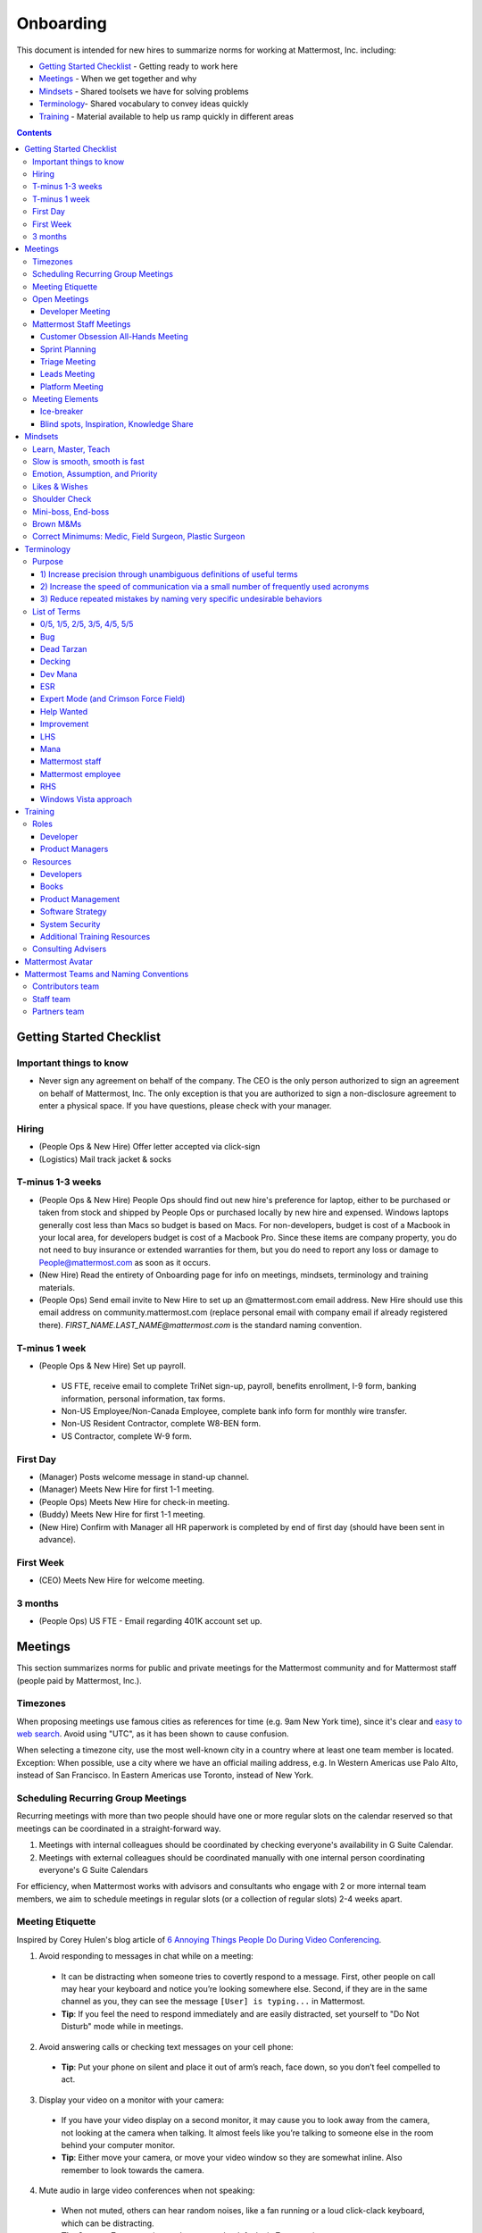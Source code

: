 ==================================================
Onboarding
==================================================

This document is intended for new hires to summarize norms for working at Mattermost, Inc. including:

- `Getting Started Checklist`_ - Getting ready to work here
- `Meetings`_ - When we get together and why
- `Mindsets`_ - Shared toolsets we have for solving problems
- `Terminology`_- Shared vocabulary to convey ideas quickly
- `Training`_ - Material available to help us ramp quickly in different areas

.. contents::
    :backlinks: top

---------------------------------------------------------
Getting Started Checklist
---------------------------------------------------------

Important things to know
---------------------------------------------------------

- Never sign any agreement on behalf of the company. The CEO is the only person authorized to sign an agreement on behalf of Mattermost, Inc. The only exception is that you are authorized to sign a non-disclosure agreement to enter a physical space. If you have questions, please check with your manager. 

Hiring
---------------------------------------------------------

- (People Ops & New Hire) Offer letter accepted via click-sign
- (Logistics) Mail track jacket & socks 

T-minus 1-3 weeks
---------------------------------------------------------

- (People Ops & New Hire) People Ops should find out new hire's preference for laptop, either to be purchased or taken from stock and shipped by People Ops or purchased locally by new hire and expensed. Windows laptops generally cost less than Macs so budget is based on Macs. For non-developers, budget is cost of a Macbook in your local area, for developers budget is cost of a Macbook Pro. Since these items are company property, you do not need to buy insurance or extended warranties for them, but you do need to report any loss or damage to People@mattermost.com as soon as it occurs.
- (New Hire) Read the entirety of Onboarding page for info on meetings, mindsets, terminology and training materials.
- (People Ops) Send email invite to New Hire to set up an @mattermost.com email address. New Hire should use this email address on community.mattermost.com (replace personal email with company email if already registered there). `FIRST_NAME.LAST_NAME@mattermost.com` is the standard naming convention.
 
T-minus 1 week
---------------------------------------------------------

- (People Ops & New Hire) Set up payroll.
 - US FTE, receive email to complete TriNet sign-up, payroll, benefits enrollment, I-9 form, banking information, personal information, tax forms.  
 - Non-US Employee/Non-Canada Employee, complete bank info form for monthly wire transfer.
 - Non-US Resident Contractor, complete W8-BEN form.
 - US Contractor, complete W-9 form.

First Day
---------------------------------------------------------

- (Manager) Posts welcome message in stand-up channel.
- (Manager) Meets New Hire for first 1-1 meeting.
- (People Ops) Meets New Hire for check-in meeting.
- (Buddy) Meets New Hire for first 1-1 meeting.
- (New Hire) Confirm with Manager all HR paperwork is completed by end of first day (should have been sent in advance). 

First Week
---------------------------------------------------------
- (CEO) Meets New Hire for welcome meeting.


3 months 
---------------------------------------------------------

- (People Ops) US FTE - Email regarding 401K account set up.

---------------------------------------------------------
Meetings
---------------------------------------------------------

This section summarizes norms for public and private meetings for the Mattermost community and for Mattermost staff (people paid by Mattermost, Inc.).

Timezones 
---------------------------------------------------------

When proposing meetings use famous cities as references for time (e.g. 9am New York time), since it's clear and `easy to web search <https://www.google.com/search?q=time+in+new+york&oq=time+in+new+&aqs=chrome.1.0l2j69i57j0l3.3135j0j7&sourceid=chrome&ie=UTF-8>`__. Avoid using "UTC", as it has been shown to cause confusion.

When selecting a timezone city, use the most well-known city in a country where at least one team member is located. Exception: When possible, use a city where we have an official mailing address, e.g. In Western Americas use Palo Alto, instead of San Francisco. In Eastern Americas use Toronto, instead of New York. 

Scheduling Recurring Group Meetings
---------------------------------------------------------

Recurring meetings with more than two people should have one or more regular slots on the calendar reserved so that meetings can be coordinated in a straight-forward way. 

1. Meetings with internal colleagues should be coordinated by checking everyone's availability in G Suite Calendar. 
2. Meetings with external colleagues should be coordinated manually with one internal person coordinating everyone's G Suite Calendars 

For efficiency, when Mattermost works with advisors and consultants who engage with 2 or more internal team members, we aim to schedule meetings in regular slots (or a collection of regular slots) 2-4 weeks apart. 

Meeting Etiquette
---------------------------------------------------------

Inspired by Corey Hulen's blog article of `6 Annoying Things People Do During Video Conferencing <http://hulen.com/video-conf-peevs/>`__.

1. Avoid responding to messages in chat while on a meeting:

  - It can be distracting when someone tries to covertly respond to a message. First, other people on call may hear your keyboard and notice you’re looking somewhere else. Second, if they are in the same channel as you, they can see the message ``[User] is typing...`` in Mattermost.
  - **Tip**: If you feel the need to respond immediately and are easily distracted, set yourself to "Do Not Disturb" mode while in meetings.

2. Avoid answering calls or checking text messages on your cell phone:

  - **Tip**: Put your phone on silent and place it out of arm’s reach, face down, so you don’t feel compelled to act.

3. Display your video on a monitor with your camera:

  - If you have your video display on a second monitor, it may cause you to look away from the camera, not looking at the camera when talking. It almost feels like you’re talking to someone else in the room behind your computer monitor.
  - **Tip**: Either move your camera, or move your video window so they are somewhat inline. Also remember to look towards the camera.

4. Mute audio in large video conferences when not speaking:
 
  - When not muted, others can hear random noises, like a fan running or a loud click-clack keyboard, which can be distracting.
  - **Tip**: Set your Zoom meetings to be on mute by default via Zoom settings.

5. Avoid fidgeting uncontrollably or spinning in your office chair:

  - **Tip** If you’re in a group meeting and not doing much talking, feel free to stop your video.

6. Avoid connecting with your computer but also dialing in via cell phone:
 
  - If you connect with your computer and dial in, there are two of you in the meeting and the voice/video are not synced when you talk. In large groups, there will be a random cell phone number that no one will know who they are.
  - **Tip**: If you're having a bad internet connection and have to dial in, exit the Zoom meeting on your computer.
  
7. When presenting, increase window zoom size or set Powerpoint slides to presenter mode:

  - Otherwise, the text on screen may be too hard for others to see.

Open Meetings
---------------------------------------------------------

Developer Meeting
^^^^^^^^^^^^^^^^^^^^^^^^^^^^^^^^^^^^^^^^^^^^^^^^^^^^^^^^^

**Open to the public** - (Developers - 1-2 hours/week) Wednesdays 10:00 (`San Francisco Time <http://everytimezone.com/>`__)

- Goal: Discuss developer issues across Mattermost staff, key contributors and the contributor community.
- Attendees: (required) Mattermost staff developers, (optional) key contributors, contributors and anyone who would like to join.

Procedure:

1. (Team and Public): Post meeting agenda in `Developers Meeting channel <https://community.mattermost.com/core/channels/developers-meeting>`__ (open to the public). Please see instructions on `how to queue an item <https://community.mattermost.com/core/pl/q4wcrcnxhtf1fr9grneb6fbrxy>`__.
2. (Team and Public): At the time of the meeting:

      - Join the **Hangouts** link posted in the meeting agenda in the `Developers Meeting channel <https://community.mattermost.com/core/channels/developers-meeting>`__.


Mattermost Staff Meetings
----------------------------------------------------

For confidentiality of customers, internal process meetings are limited to Mattermost staff only.

Customer Obsession All-Hands Meeting
^^^^^^^^^^^^^^^^^^^^^^^^^^^^^^^^^^^^^^^^^^^^^^^^^^^^^^^^^

Attendees:

- All Mattermost Staff

Objectives:

- Reaffirm our obsession with making customers safer and more productive
- Share how we're aligning resources to make customers successful

Time:

- Weekly meeting on Wednesdays from 8:00am to 8:25am Palo Alto time.

Procedure:

**Before meeting:**

1. (Chair) Schedules items for the weekly agenda.
2. (Team) Shares potential meeting agenda topics with Chair via direct message. Must be shared at least 24 hours prior to meeting start and be aligned with the meeting objectives above.

**During meeting:**

1. (Vice Chair) At 7:58am Palo Alto time on the day meeting is held, post a reminder in `Cust Obs Meeting channel <https://community.mattermost.com/private-core/channels/cust-obs-meeting>`_. 

  .. code-block:: none

    @channel Customer Obsession meeting starting now https://zoom.us/j/2244480297
    
    Meeting notes: https://docs.google.com/document/d/16F86k0I_ipjhHofm5pP6yA_dWTNvmA4ZBr_z53_087Q/edit

2. (Team) Join the **Zoom** link in the header of the `Cust Obs Meeting channel <https://community.mattermost.com/private-core/channels/cust-obs-meeting>`_, and open the **Meeting Notes** link in the header to see the agenda.

3. (Vice Chair) Start Zoom recording at 8:00am Palo Alto time.

3. (Chair) Run through the agenda, which comprises one or more of the following items:

  - **Introduction**: One of the founders does an introduction to the meeting.
  - **Welcome new team members**: New team members introduced by their direct manager, including their name, their role, and something interesting about them. At most 2 minutes per person. If a manager is away, the introduction is postponed to the next meeting.
  - **Main topics**: Examples include: Series A marketing announce; FOSDEM event; key updates, use cases or stories from customers.
  - **Feedback**: At end of meeting, Chair concludes meeting with a reminder to share feedback via survey.

**After meeting:**

1. (Vice Chair) Share meeting recording and link to feedback survey.

  .. code-block:: none

    ### All Hands Meeting: February 20, 2019
    
    Meeting recording (and transcript) [here](https://zoom.us/recording/play/j7MHmiva3D7G4KqIcL6qV2Z46NMJZDpsdYo4B0GPDtmrRC0owvEJnC8Xpa9tAyxy?continueMode=true).
    
    Share your thoughts on this week's meeting [here](https://goo.gl/forms/AgCNmu3JxTDmSQvp2) @here.
 
Sprint Planning
^^^^^^^^^^^^^^^^^^^^^^^^^^^^^^^^^^^^^^^^^^^^^^^^^^^^^^^^^

**Mattermost staff only** - Each team is responsible for its own sprint planning process. Sprints are currently one week long, and start on Tuesdays. Note that teams also share demos and short updates with the whole product team in the "Platform Meeting" (see below).

- Goal: Share demos, reflect on previous sprint, and lock on tickets for next sprint.
- Attendees: Development team members (typically developers and product manager).

Triage Meeting
^^^^^^^^^^^^^^^^^^^^^^^^^^^^^^^^^^^^^^^^^^^^^^^^^^^^^^^^^

**Mattermost staff-only** - (Triage team - 1-3 hours/week) Tuesdays and Thursdays at 09:30 (`San Francisco Time <http://everytimezone.com/>`__), or daily when a release is upcoming.

- Goal: To provide consistent review, prioritization and ownership assignment of all tickets.
- Attendees: One dev representative from each team (ABC, XYZ, ICU), one PM, QA team, Release Manager during release, and optionally leads and other Mattermost staff.

Note:

 - ONLY TRIAGE TEAM should set or change the **Fix Version** of a ticket.

 - When tickets are first created, they go to triage to be reviewed for clarity and priority and assigned a Fix Version, Mattermost Team and Sprint. Unclear tickets may be assigned to their creator for more information.
     - The **Fix Version** determines the sequence in which tickets are addressed and triage team is accountable for that sequence. It is the responsibility of the triage team to make sure tickets are clear before they're assigned a Fix Version.
     - When assigning a ticket to a **Mattermost Team**, it gets assigned to a dev and put into current sprint if the ticket is time-sensitive for release. Otherwise the ticket is assigned to a team (e.g. ABC) and is later prioritized and assigned to the appropriate people within that team.
     - The **Sprint** determines the time frame in which a dev is responsible for fixing the ticket.

 - If you're ever unsure about a ticket (if it's not clear, or doesn't seem appropriate) add a comment and add triage to the Fix Version field, which will trigger a review by the triage team in 1-2 working days.
     - Note: if the ticket is already assigned to a team and/or sprint, it will not appear in the triage query - easiest is to let the triage team know about the ticket so that it won't be missed.

 - ONLY TRIAGE TEAM can close a ticket resolved as **Won't Fix** or **Won't do**.
     - These tickets resolved in such a way are reviewed by triage team.
     - Only resolve a ticket as **Won't Fix** or **Won't Do** if you're highly confident it's the correct decision, otherwise, add "triage" to Fix Version for review. In either case, include a comment with your reason.

Procedure:

1. (Attendees): Join Zoom meeting link in calendar invitation at scheduled time.

2. (Attendees): Review `query for tickets needing triage <https://mattermost.atlassian.net/browse/MM-8015?filter=15011>`__ and assign a development team, sprint and fix version.

Leads Meeting
^^^^^^^^^^^^^^^^^^^^^^^^^^^^^^^^^^^^^^^^^^^^^^^^^^^^^^^^^

**Mattermost staff-only** - (Leads - 1 hour/week) Wednesday (13:00 `San Francisco Time <http://everytimezone.com/>`__)

- Goal: Address leadership and process topics.
- Attendees: (Required) Leads from R&D, Marketing, Sales, and Operations.

Note:

- Decisions should go to Leads meetings when there is lack of clarity or ownership, or to discuss special case topics where process is not well defined. 

    - When possible, decision-making should belong to the people closes to details.
    - Individual developers or PMs should make most decisions, and raise to developer or PM team if things are unclear, and go to Leads if lack of clarify persists.

- To queue an item for Leads ask the dev or PM lead.

- Leads is also used for cross-discipline Q&A.

    - Rather than randomize individual contributors, cross-discipline discussion (e.g. marketing to PM, community to dev, etc.) can happen in leads.

Procedure:

1. (Leads): Queue items in Leads channel for discussion. 

2. (Leads): During meeting discuss agenda items in sequence. 

Platform Meeting
^^^^^^^^^^^^^^^^^^^^^^^^^^^^^^^^^^^^^^^^^^^^^^^^^^^^^^^^^

**Mattermost Inc-only** - (Product Staff - 1 hour/week) Thursday's at 10:00 (`San Francisco Time <http://everytimezone.com/>`__).

Regular team meeting for product staff team at Mattermost Inc.

- Goal: Increase team output by effectively reviewing priorities and finding blindspots.
- Scope: Mattermost Inc-only meeting given confidential customer issues discussed.
- Attendees: Mattermost Inc colleagues working on mattermost-server and mattermost-webapp.

The meeting includes presentations and demos, controlled agenda items (e.g. queued items) with an "open session" where staff can bring up anything they want. Staff should arrive at decisions during the meeting or schedule further discussion for the next meeting.

Procedure:

1. (Vice Chair) the day before the meeting, post a reminder in `Platform Meeting private channel <https://community.mattermost.com/core/channels/platform-meeting>`__ (Mattermost Inc only)

::

   #### @channel A reminder to prepare your items for Platform meeting [DATE]:
   1. @[name], @[name] & @[name] - you're up for ice-breaker [Question](https://docs.google.com/document/d/1A0D96O4t4GS33-  yaHvLQBdtgIScmwzVo15c2vSFeYis/edit#bookmark=id.q182tvgkdewa)
   2. If you'll be giving a demo, please queue it [in the meeting notes](link) 
   ##### Everyone is encouraged to bring up items for discussion. If the discussion is `time-copped` during the meeting, please be sure to add a `next step` to the notes and post a link to where the conversation can be continued. ~platform channel is usually a good place to continue discussions.


2. (Team) At time of meeting:

   - Join the **Zoom** link in the header of the `Platform private channel <https://community.mattermost.com/core/channels/platform-discussion>`__.
   - Open the **Notes** link in the header to see the agenda.

3. (Vice-Chair) Post `meeting notes template <https://docs.google.com/document/d/1ImSgkF7T03wbKwz_t4-Dr4n3I8LixVbFb2Db_u0FmdM>`__ into Platform Meeting Notes.
   
   - Add **Follow-ups** from previous meeting.
   - Add **New items** queued in `Platform private channel <https://community.mattermost.com/core/channels/platform-discussion>`__ (Mattermost Inc only).

Meeting Agenda:

- **Ice-breaker** - Currently: "Questions"
- **Roadmap check-in** - Review of roadmap status in current and next release
- **Demos (optional)** - Team members show highlights of what's been completed this week. Relevant follow-ups noted
- **Team updates** - Each development team gives a short update on their current top priorities
- **New items** - New queued items are discussed
- **Blind spots, Inspiration, Knowledge Share** - Colleagues share areas of concern and ask questions

Post Meeting:

- If there are follow-up items, these are posted to the  `Platform private channel <https://community.mattermost.com/core/channels/platform-discussion>`__ (Mattermost Inc only).

Meeting Elements
-----------------------

Here we summarize meeting elements that can be re-used for meetings across teams.

Ice-breaker
^^^^^^^^^^^^^^^^^^^^^^^^^^^^^^^^^^^^^^^^^^^^^^^^^^^^^^^^^

- 2-3 minute exercises designed to learn more a colleagues at the start of a recurring meeting
- Typically rotates alphabetically by first name, three colleagues per meeting
- Examples:

   - "Hobby talk" - sharing about an interesting hobby, past or present
   - "My home town" - sharing something interesting about where you grew up
   - "Two truths and a lie" - share two true facts about yourself and one lie, team guesses which is the lie
   - "Questions" - e.g. "What would constitute a “perfect” day for you?"

Blind spots, Inspiration, Knowledge Share
^^^^^^^^^^^^^^^^^^^^^^^^^^^^^^^^^^^^^^^^^^^^^^^^^^^^^^^^^

- Exercise to find blindspots in team thinking at the end of a meeting
- Colleagues share areas of concern and ask questions which invariably disclose blind-spots or are an opportunity to improve communication.
- Examples of questions:

    - "What's the status on X?" // often an important item that got forgotten
    - "Who owns X?" // reveals need for more clarity or communication
    - "Why do we do X?" // let's us verify if a process is needed, and if we're handling it the right way



-----------------------------
Mindsets
-----------------------------

Mindsets are "tool sets for the mind" that help us find blindspots and increase performance in specific situations. They're a reflection of our shared learnings and culture in the Mattermost community and at Mattermost Inc.

To make the most out of mindsets, remember:

- **Mindsets are tools** - Use common sense to find the right mindset for your situation. Avoid using ones that don't fit.
- **Mindsets are temporary** - Try on a mindset the way you'd try a tool. You can always put it down if it doesn't work.
- **Mindsets are not laws** - Mindsets are situation-specific, not universal. Don't use them to debate.

When you read about great leaders, they share mindsets relevant to success in their specific situations, which differ from their peers. Remember that "advice is personal experience generalized" so be mindful about what you apply.

In this context, here are mindsets for Mattermost:

Learn, Master, Teach
---------------------------------------------

**Learn** a new topic quickly, develop **mastery** (be the smartest person at the team/company/community on the topic), then **teach** it to someone who will start the cycle over.

If you're a strong teacher, their mastery should surpass yours. This mindset helps us constantly grow and rotate into new roles, while preventing "single-points of failure" where only one person is qualified for a certain task.

Slow is smooth, smooth is fast
---------------------------------------------

When you rush to get something done quickly, it can actually increase the time and cost for the project.

Rushing means a higher chance of missing things that need to be done, and the cost of doing them later is significantly higher because you have to re-create your original setup to add on the work.

Emotion, Assumption, and Priority
---------------------------------------------

Consider when two rational people disagree, the cause often comes from one of three areas:

1. **Emotion** - There could be an **emotion** biasing the discussion. Just asking if this might be the case can clear the issue. It's okay to have emotions. We are humans, not robots.

2. **Assumption** - People may have different underlying **assumptions** (including definitions). Try to understand each other's assumptions and get to agreement or facts when you can.

3. **Priorities** - Finally people can have different **priorities**. When everyone's priorities are shared and understood it's easier to find solutions that satisfy everyone's criteria.

While the emotions, assumptions, priority mindset won't work for everyone in every case, it's helped resolve complex decisions in our company's history.

Likes & Wishes
---------------------------------------------

An easy way to check in with team members about how things are going.

- What do you *like* about how things are going?
- What do you *wish* we might change?

Use these one-on-one or in a group as a way to open conversations about what to keep and what to change in how we do things.

Shoulder Check 
---------------------------------------------

When a new owner takes over a process or a project from a previous owner, there are a finite number of "blindspots" of which the original owner is aware and the new owner will need to understand. 

Using the analogy of changing lanes while driving a vehicle and learning to do a "shoulder check" for information that is not visible from standard controls, we have a process for the new owner and previous owner to jointly review processes until the transfer is complete. 

This process is similar to `Mini-boss, End-boss <https://docs.mattermost.com/process/training.html#id7>`__, except that the mini-boss is also the new owner of a process, and not only a reviewer. Shoulder checks should be requested by new owners to avoid "crashing":

 - Making changes to systems that break existing processes and may lose data and hurt the productivity of others downstream without notice and without a replacement system in place (behavior known as `"Dead Tarzan" <https://docs.mattermost.com/process/training.html#id9>`__). 
 - Repeatedly investing in mis-prioritized projects due to a misunderstanding of requirements from project stakeholders and insufficient confirmation of intended outcomes. 

Even when not crashing, as part of our `Self Awareness value <https://docs.mattermost.com/process/handbook.html#values>`__, top team members will constantly be seeking feedback and review from people around the company. 

Mini-boss, End-boss
---------------------------------------------

After completing the initial draft of a project, there may often be more than one reviewer to approve changes. This may be for different disciplines to review the work (for example, both development and design teams reviewing code changes to the user experience) and it may also be for reviewers with different levels of experience to share feedback. 

When reviewing significant user interface changes, code changes, responses to community or customers, or changes to systems or marketing material changes, it is ideal to have at least two reviewers:

- **Mini-boss**: Reviewer less experienced in domain or Mattermost standards for the first review
- **End-boss**: Reviewer more experienced in domain or Mattermost standards for the final review for the discipline (e.g. development, design, documentation, etc.) 

This system has several benefits:

1. The Mini-boss provides feedback on the most obvious issues, allowing the End-boss to focus on nuanced issues the Mini-boss didn't find.
2. The Mini-boss learns from the End-boss feedback, understanding what was missed, and becoming a better reviewer.
3. Eventually the Mini-boss will be as skilled at reviewing as the End-boss, who will have nothing futher to add after the Mini-boss review. At this point, the Mini-boss becomes an End-boss, ready to train a new Mini-boss.

The naming of this term comes from video games, where a person submitting material for review must pass a "mini-boss" challenge before a "end-boss" challenge for different disciplines. 

Brown M&Ms
---------------------------------------------

A "brown M&M" is a mistake that could either signal dangerous oversights in the execution of a project, or be a completely innocuous and unimportant error. When a brown M&M is found, aim to rule out a dangerous error as quickly as possible. Do fast drilldowns and systematic checks to see if more brown M&Ms are found, and if so, an entire project may need to be reviewed. 

Examples of brown M&Ms may include: 

a) Significant mistakes in process, consistency or documentation suggesting lack of review or lack of understanding of the pre-existing system
b) Ambiguous definitions that would make completion of a procedure difficult or unpredictable

The name brown M&M comes from a safety technique used by the American music band Van Halen, who had to set up large, complex concert stages in third tier cities, where few local workers had experience with the safety standards vital to construction. In the `contract rider <https://en.wikipedia.org/wiki/Van_Halen#Contract_riders>`__ with each venue, Van Halen required a bowl of M&M candies with all brown M&Ms removed. Failure to provide the bowl was grounds for Van Halen's stage crew to inspect all of the local vendor's work for safety issues, because it meant the vendor had not paid attention to detail, and safety could be at risk.

Correct Minimums: Medic, Field Surgeon, Plastic Surgeon 
-------------------------------------------------------

When making project investment decisions, we optimize for high impact in the context of customer obsession, empowered by ownership, while being constrained by "be proud of what you build".

The failure case is over-investing in processes and infrastructure, stealing mana from higher priority work, reducing speed and agility for the company and unnecessarily increasing cost and bureacracy. 

The objective of optimization is to invest at minimal levels for efficiency and safety while maximizing impact. 

In making these trade-offs, consider the following mindsets:

- **Correct Minimum 1: Medic** 

   Safely fix something that is important, broken and dangerous as fast as possible. Speed is critical - do not worry about "leaving a scar" in our architecture or business process, just own it and get it done. Solve the problem, **do not overbuild**.
 
   *Example:* Something incorrect on our public website with more than 100 page views a month should be fixed immediately and not delayed to be done with a longer term project, such as a website re-design. If the staging server cannot be pushed, this means manually fixing production and duplicating that change on staging, rather than trying to fix staging.

- **Correct Minimum 2: Field Surgeon** 

   Triage tasks that are important and broken but not dangerous, and fix the most important things with a minimum time and cost. Scarring should be a low-priority consideration--it is fine to leave scars and it is fine to spend a little energy to avoid big ones.  Solve the problem for the next stage of growth, but don't solve it in two to three stages ahead. 

   *Example:* In Mattermost, spend 2 mana to enable automated messages over 4000 characters to be broken into multiple posts instead of being rejected, which is a problem every developer hits when they attempt to output log information via curl commands.

- **Correct Minimum 3: Plastic Surgeon** 

   Fix and optimize critical, high volume flows in our customer experience and product with heavy investment if needed to make high impact changes. Scars can be avoided and removed to produce a high impact result.  

   *Example:* Click-tracking traffic on about.mattermost.com and optimizing flows to direct visitors to learn about the product and downloading it is a flow that should be continually optimized. 

--------------------------
Terminology
--------------------------

Designing world-class software means bringing people together across disciplines and cultures. We want to create a limited amount of shared terminology to help us work better together, while being careful not to make it difficult for newcomers to follow our conversation.

Perhaps in future we'll have a bot that helps teach newcomers about the terminology in-context. Until then we have this guide.

Purpose
---------------------------

We use Mattermost terminology to achieve specific benefits:

1) Increase precision through unambiguous definitions of useful terms
^^^^^^^^^^^^^^^^^^^^^^^^^^^^^^^^^^^^^^^^^^^^^^^^^^^^^^^^^^^^^^^^^^^^^^^^^^^^^^^^^^^^^

For example, "0/5" and "5/5" help convey the level of conviction behind an opinion. Also, a precise classification of tickets as "Bug" or "Improvement" is critical since it affects scheduling and decision making, and so forth.

2) Increase the speed of communication via a small number of frequently used acronyms
^^^^^^^^^^^^^^^^^^^^^^^^^^^^^^^^^^^^^^^^^^^^^^^^^^^^^^^^^^^^^^^^^^^^^^^^^^^^^^^^^^^^^

`LHS`_ and `RHS`_ are examples of a very limited number of acronyms to use to speed discussions, specifications, and ticket writing.

3) Reduce repeated mistakes by naming very specific undesirable behaviors
^^^^^^^^^^^^^^^^^^^^^^^^^^^^^^^^^^^^^^^^^^^^^^^^^^^^^^^^^^^^^^^^^^^^^^^^^^^^^^^^^^^^^

Naming specific repeated mistake helps us find patterns, avoid repeated mistakes in future, and helps newcomers avoid making similar mistakes as they learn our organization's terminology.

List of Terms
---------------------------

.. _id8:
.. _out-of-5:

0/5, 1/5, 2/5, 3/5, 4/5, 5/5
^^^^^^^^^^^^^^^^^^^^^^^^^^^^^^^^^^^^^^^^^^^^^^^^^^^^^^^^^^^^^^^^^^^^^^^^^^^^^^^^^^^^^

We use "x/5" to concisely communicate conviction. 0/5 means you don't have a strong opinion, you are just sharing an idea or asking a question. 5/5 means you are highly confident and would stake your reputation on the opinion you're expressing.

Bug
^^^^^^^^^^^^^^^^^^^^^^^^^^^^^^^^^^^^^^^^^^^^^^^^^^^^^^^^^^^^^^^^^^^^^^^^^^^^^^^^^^^^^

An obvious error in Mattermost software. Changes required to accommodate unsupported 3rd party software (such as browsers or operating systems) are not considered bugs, they are considered improvements.

Dead Tarzan
^^^^^^^^^^^^^^^^^^^^^^^^^^^^^^^^^^^^^^^^^^^^^^^^^^^^^^^^^^^^^^^^^^^^^^^^^^^^^^^^^^^^^

Discarding an imperfect solution without a clearly thought out and working alternative. Based on idea of `Tarzan of the Jungle <https://en.wikipedia.org/wiki/Tarzan>`__ letting go of a vine without having a new vine to swing to.

Decking
^^^^^^^^^^^^^^^^^^^^^^^^^^^^^^^^^^^^^^^^^^^^^^^^^^^^^^^^^^^^^^^^^^^^^^^^^^^^^^^^^^^^^

A term for shipping something that is below quality standards. This term is used by mountain climbers to describe falling off the side of a mountain, which often involves a series of failures, not just one.

Dev Mana
^^^^^^^^^^^^^^^^^^^^^^^^^^^^^^^^^^^^^^^^^^^^^^^^^^^^^^^^^^^^^^^^^^^^^^^^^^^^^^^^^^^^^

A specific type of mana for developers similar to "points" or "jelly beans" in an Agile/Scrum methodology. On average, full time Mattermost developers each complete tickets adding up to approximately 28 mana per week. A "small" item is 2 mana, a "medium" is 4, a "large" is 8 and any project bigger needs to be broken down into smaller tickets.

ESR
^^^^^^^^^^^^^^^^^^^^^^^^^^^^^^^^^^^^^^^^^^^^^^^^^^^^^^^^^^^^^^^^^^^^^^^^^^^^^^^^^^^^^

"Extended Support Release", a version of Mattermost maintained for a longer period of time that will receive security fixes.

Expert Mode (and Crimson Force Field)
^^^^^^^^^^^^^^^^^^^^^^^^^^^^^^^^^^^^^^^^^^^^^^^^^^^^^^^^^^^^^^^^^^^^^^^^^^^^^^^^^^^^^

When documentation or on-screen text is written for someone with considerable knowledge or expertise, instead of being designed for a new learner. In general, try to state things simply rather than speaking to just the "experts" reading the text.

If something is extremely difficult to understand, and yet still justified in the mind of the writer, we call it "Crimson Force Field". This term is intended to evoke the emotional response of coming across something that is difficult to understand, so writers of Crimson Force Field material can empathize with the readers. Crimson Force Field is drawn from an esoteric episode of Star Trek and it is unlikely anyone but the originator of the term understands its complete meaning. Crimson Force Field is itself Crimson Force Field.

Help Wanted
^^^^^^^^^^^^^^^^^^^^^^^^^^^^^^^^^^^^^^^^^^^^^^^^^^^^^^^^^^^^^^^^^^^^^^^^^^^^^^^^^^^^^

`Help Wanted tickets <http://docs.mattermost.com/process/help-wanted.html>`__, which are vetted changes to the source code open for community contributions.

Improvement
^^^^^^^^^^^^^^^^^^^^^^^^^^^^^^^^^^^^^^^^^^^^^^^^^^^^^^^^^^^^^^^^^^^^^^^^^^^^^^^^^^^^^

A beneficial change to code that is not fixing a bug.

LHS
^^^^^^^^^^^^^^^^^^^^^^^^^^^^^^^^^^^^^^^^^^^^^^^^^^^^^^^^^^^^^^^^^^^^^^^^^^^^^^^^^^^^^

The "Left-Hand Sidebar" in the Mattermost team site, used for navigation.

Mana
^^^^^^^^^^^^^^^^^^^^^^^^^^^^^^^^^^^^^^^^^^^^^^^^^^^^^^^^^^^^^^^^^^^^^^^^^^^^^^^^^^^^^

An estimate of total energy, attention and effort required for a task.

A one-line change to code can cost more mana than a 100-line change due to risk and the need for documentation, testing, support and all the other activities needed.

Every feature added has an initial and on-going mana cost, which is taken into account in feature decisions.

Mattermost staff 
^^^^^^^^^^^^^^^^^^^^^^^^^^^^^^^^^^^^^^^^^^^^^^^^^^^^^^^^^^^^^^^^^^^^^^^^^^^^^^^^^^^^^

Mattermost staff refers to all people paid by Mattermost who work on a dedicated basis, including paid part-time contributors.

Mattermost employee 
^^^^^^^^^^^^^^^^^^^^^^^^^^^^^^^^^^^^^^^^^^^^^^^^^^^^^^^^^^^^^^^^^^^^^^^^^^^^^^^^^^^^^

A Mattermost employee refers to Mattermost staff who reside in countries where we are able to provide employment relationships and who are employed there, such as the United States, Canada and other countries via Professional Employement Organizations. 

The term "Mattermost employee" excludes staff that work with Mattermost through a consulting contract relationship in countries where Mattermost is not able to offer a formal employment relationship. 

When talking about colleagues, it's more common to use the term "Mattermost staff", which includes people paid by Mattermost through both employment and consulting relationships. 

RHS
^^^^^^^^^^^^^^^^^^^^^^^^^^^^^^^^^^^^^^^^^^^^^^^^^^^^^^^^^^^^^^^^^^^^^^^^^^^^^^^^^^^^^

The "Right-Hand Sidebar" in the Mattermost team site, used for navigation.

Windows Vista approach
^^^^^^^^^^^^^^^^^^^^^^^^^^^^^^^^^^^^^^^^^^^^^^^^^^^^^^^^^^^^^^^^^^^^^^^^^^^^^^^^^^^^^

An attempt to add functionality through a massive, complex one-time re-write hoping to improve the architecture, but which likely ends in repeated delays, wasted effort, buggy code and limited architectural improvement (compared to re-writing the architecture in phases). This tempting, high risk approach is named after Microsoft's "Windows Vista" operating system, one of its most famous examples.



--------------------------
Training
--------------------------

At Mattermost, "Learn, Master, Teach" cycles are core to our culture. You should be constantly growing and cross-training into new skills and responsibilities, developing expertise, and then training your replacement as you prepare to take on new challenges.

Cross-training creates a culture of constant growth, protects against single-points of failure, and challenges each of us to rise to our fullest potential.


Roles
--------------------------

The "Learn, Master, Teach" cycle happens in the context of roles. Roles are sets of responsibility needed to achieve objectives. Roles aren't necessarily job titles, for small projects, a developer might take on a product manager role, or vice versa. Each team member has a "primary role" and training should move people to mastery and teaching in that role, before moving to the next role.

Developer
^^^^^^^^^^^^^^^^^^^^^^^^^^^

Developers are responsible for architecting and delivering software improvements, and for technical leadership among the Mattermost community.

- Architecture
    - Developers are responsible for researching, analyzing, designing and reviewing technical solutions to achieve functional requirements. Solutions should thoroughly consider trade-offs and be evaluated based on the effectiveness of the end implementation.

- Delivery
   - Based on technical designs, developers estimate, implement, test, maintain, review, debug and release software improvements in collaboration with teammates. This includes working closely with product managers to validate requirements and the output of designs and making appropriate adjustments. The success of implementation is judged on the end results achieved by the changes.

- Technical Community Leadership
   - As leading experts on Mattermost technology, developers support and engage constantly with the broader Mattermost community to accelerate adoption and to discover new ways to improve Mattermost software and processes. This includes investigating and  supporting issues from users and customers, reviewing and providing feedback on projects from contributors, and understanding priorities, trends and patterns across the community.

Product Managers
^^^^^^^^^^^^^^^^^^^^^^^^^^^

Product managers are responsible for aligning teams to strategic priorities, leading and managing the product development process, and working effectively with marketing to bring the full benefits of Mattermost solutions to users and customers.

- Strategy
   - Every project and every team needs to align to strategic priorities and focus on intended outcomes developed through a deep understanding of the market, user, customers and competing products and services. Amid a flood of compelling suggestions, opinions, and data, product managers must find what's vital, and rally teams around a shared vision.

- Product development
   - Product managers lead both the functional design process (user, customer and competitor research, analysis, ideation, prioritization, functional and user experience design, functional specification, user and customer validation), and the software development process (ticketing, prioritization, roadmap design, scheduling, sprint planning, triage, functional verification, implementation validation with users and customers, documentation, and release logistics).
   - It's the product manager's responsibility to see features shipped predictably and at high quality through planning, attention to detail and thoughtful persuasion.

- Marketing connection
   - Delivering benefits to users and customers based on product features is a core responsibility of product managers, working in conjunction with marketing to shape messaging and positioning and delivering collateral, events, and user and customer discussions to support sales.

Resources
--------------------------

The following is a list of recommended resources for developing skills "the Mattermost way" in different areas. For the ones that require purchase you can message @matterbot to request an order, whether as physical books, digital books, audiobooks or other formats.


Developers
^^^^^^^^^^^^^^^^^^^^^^^^^^^

Books
^^^^^^^^^^^^^^^^^^^^^^^^^^^

1. `Code Complete, Steve McConnell <https://www.amazon.com/Code-Complete-Practical-Handbook-Construction/dp/0735619670>`__ - Best practices and guidelines for writing high quality code.
2. `Design Patterns,  Erich Gamma, Richard Helm, Ralph Johnson and John Vlissides (aka "Group of Four") <https://www.amazon.com/Design-Patterns-Elements-Reusable-Object-Oriented-ebook/dp/B000SEIBB8>`__ - Fundamental reading on design patterns. Other design pattern books work too, this is one of the most popular.

Product Management
^^^^^^^^^^^^^^^^^^

Courses

1. `Harvard Business School PM 101 <https://sites.google.com/site/hbspm101/home/2015-16-sessions/the-mrd-customer-discovery>`__

Relevant Docs

1. :doc:`design-process`

Software Strategy
^^^^^^^^^^^^^^^^^^^

1. `Monetizing Open Source (Or, All Enterprise Software) <http://a16z.com/2017/04/10/monetizing-open-source-enterprise-software/>`__ - Required reading for business roles

System Security
^^^^^^^^^^^^^^^

Papers & Course Materials

1. `Framework for Improving Critical Infrastructure Cybersecurity. National Institute of Standards and Technology <https://www.nist.gov/sites/default/files/documents/cyberframework/cybersecurity-framework-021214.pdf>`__ - Standards for internal Mattermost security processes and safeguards.
2. `Computer Security in the Real World. Butler Lampson <http://research.microsoft.com/en-us/um/people/blampson/69-SecurityRealIEEE/69-SecurityRealIEEE.pdf>`__ - Fundamental challenges with system security.
3. `Course notes from CS513: System Security (Cornell University). Fred B. Schneider <http://www.cs.cornell.edu/courses/cs513/2007fa/02.outline.html>`__ - Well written introduction to system security from one of the leaders in the field.

Additional Training Resources
^^^^^^^^^^^^^^^^^^^^^^^^^^^^^^

Recommended training materials are recommended by role at three different levels of priority:

1. P1 - Required - Complete within 30 days of starting in role.
2. P2 - Priority - Complete within 30-90 days of starting.
3. P3 - Supplementry - Complete within 180 days.

The following chart outlines training materials by category, with notes on which materials are relevant to which disciplines by P1, P2, P3 priority:

.. raw:: html

    <embed>
        <iframe class="airtable-embed" src="https://airtable.com/embed/shrbjzgakQoNaXhYt?backgroundColor=gray&viewControls=on" frameborder="0" onmousewheel="" width="100%" height="1320" style="background: transparent; border: 1px solid #ccc;"></iframe>
        <p>&nbsp;</p>
    </embed>

The following table summarizes abbreviations used in the above table:

.. raw:: html

    <embed>
        <iframe class="airtable-embed" src="https://airtable.com/embed/shrlwbsr0Y9telZn8?backgroundColor=gray&viewControls=on" frameborder="0" onmousewheel="" width="100%" height="395" style="background: transparent; border: 1px solid #ccc;"></iframe>
        <p>&nbsp;</p>
    </embed>

Consulting Advisers 
--------------------------

To provide guidance, coaching and development for senior and functional leaders, we bring in experts to advise in key areas. 

- As an example, `Jono Bacon <http://www.jonobacon.org/about/>`__--a leading author, speaker and consultant on open source community advocacy--meets with our CEO and community team regularly to refine our processes and understanding. There's a range of similiarly adept company advisers that help advance our thinking and capabilities in critical ways.

Meetings typically take place over phone or video calls. We bring on advisers with `standard consulting agreements <https://docs.google.com/document/d/1G4wFLq_wHHEDJ-hrv5Kmu022mFJgh3rJ4-glM0W6riI/edit#heading=h.pwxwwq4ezzfx>`_ on either a time and materials basis or a recurring fee. 

We use a range of advisers from senior board-level contributors to operational and subject-matter experts.

---------------------------------------------------------
Mattermost Avatar
---------------------------------------------------------

When becoming a core committer to the Mattermost project we create a "Mattermost Avatar" for you as a fun way to recognize your new level of contribution. 

Mattermost avatars are caricatures of core committers in the costume of a popular culture character (e.g. Spiderman, Wonder Woman, Luke Skywalker, etc.) created for personal use, and which may be potentially used in team rosters, demonstration sites, "group photos" where avatar images from the team are collected in one image of all the characters together, and other public uses. 

To have a Mattermost avatar created, you'll be invited to create a Mattermost avatar via email: 

1. Please use the email subject "[YOUR_FULL_NAME] as [CHARACTER_NAME]", for example "Corey Hulen as Han Solo". 
2. Attach a clear image at least 600 pixels high and 600 pixels wide showing your character's full body in a standing pose. 
3. Send a clear photo of your face at least 600 pixels high and 600 pixels wide facing the same direction as your character image.

Notes: 

1. Character should be human-sized (no giant characters).  
2. Character's appearance should be family-friendly. For example, no gory or provocative costumes.
 
You should receive your digital Mattermost avatars by email in 6-8 weeks. 

In special cases, a Mattermost avatar may be created for someone from the Mattermost community who has made an extraordinary contribution to the open source project. 

- Example of photo from core committer: `Corey Hulen, co-creator of the Mattermost open source project <https://cloud.githubusercontent.com/assets/177788/25364362/c2fee10c-2916-11e7-9de3-2947987a9dce.png>`__  

- Example of reference image for popular culture character: `Han Solo from the movie Star Wars  <https://cloud.githubusercontent.com/assets/177788/25364375/e49415bc-2916-11e7-94ae-038a120743b3.png>`__ 

Example of finished Mattermost Avatar: 

.. image:: https://cloud.githubusercontent.com/assets/177788/25364270/0425b738-2916-11e7-9a23-5ced2d9dfc8f.png

---------------------------------------------------------
Mattermost Teams and Naming Conventions
---------------------------------------------------------

Staff must use their full name for their username, as in ``first.last``, on the community server. Staff are also encouraged to link to their Github account using the command `/github connect` so that your Github handle will appear on your profile popover card.  All Mattermost  staff should be issued a OneLogin account with a username of ``first.last``.  If issued a OneLogin account, you should switch your sign-in method from email/password to OneLogin via the `Account Settings > Security > Sign-in Method` page.  Once this is done, your username will be set from SAML.

Contributors team
---------------------------------------------------------
This is a team open for any and all to join.  It is the main place where staff, contributors, users, customers and partners interact.  Our goal is to do as much work as possible in the open.  If you find yourself creating a private channel on this team you should pause and ask yourself if it really needs to be private.  Mattermost staff will be sync'ed to the appropriate channels based on their LDAP group sync settings.

Staff team
---------------------------------------------------------
This is restricted to people with an `@mattermost.com` email address.  It is meant for Mattermost employees and staff and it is where we discuss internal company matters.  Since this team only includes people with mattermost.com email address, you should prefer creating public channels.  Also, if you find yourself creating a channel here, you should ask yourself if it would be better served to have it in the Contributors team.  Mattermost staff will be sync'ed to the appropriate channels based on their LDAP group sync settings.

Partners team
---------------------------------------------------------
This is an invite only team meant for Mattermost staff and partners.  This is a team for staff to interact with partners and for partners to interact with other partners. You should prefer public channels when you want partner-to-partner interactions and private channels when you want staff-to-partner interactions.  Remember that any partner added to the team will be able to join any public channel.
